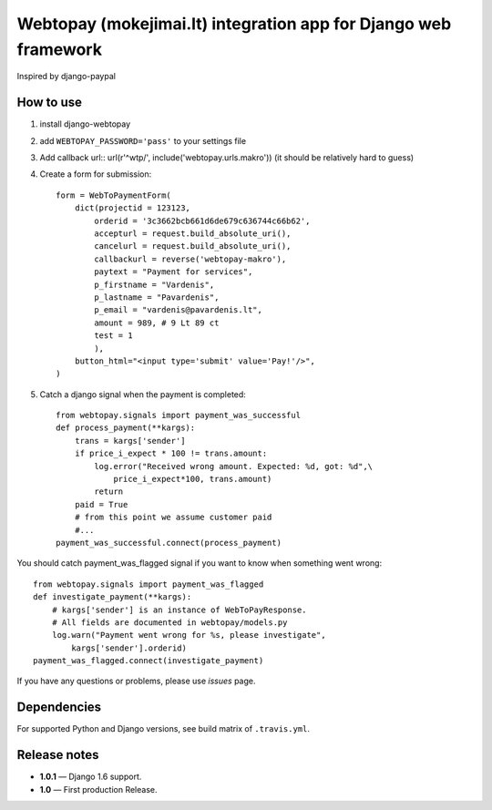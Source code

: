 Webtopay (mokejimai.lt) integration app for Django web framework
================================================================

Inspired by django-paypal

How to use
----------

1. install django-webtopay
2. add ``WEBTOPAY_PASSWORD='pass'`` to your settings file
3. Add callback url::
   url(r'^wtp/', include('webtopay.urls.makro'))
   (it should be relatively hard to guess)
4. Create a form for submission::

    form = WebToPaymentForm(
        dict(projectid = 123123,
            orderid = '3c3662bcb661d6de679c636744c66b62',
            accepturl = request.build_absolute_uri(),
            cancelurl = request.build_absolute_uri(),
            callbackurl = reverse('webtopay-makro'),
            paytext = "Payment for services",
            p_firstname = "Vardenis",
            p_lastname = "Pavardenis",
            p_email = "vardenis@pavardenis.lt",
            amount = 989, # 9 Lt 89 ct
            test = 1
            ),
        button_html="<input type='submit' value='Pay!'/>",
    )

5) Catch a django signal when the payment is completed::

    from webtopay.signals import payment_was_successful
    def process_payment(**kargs):
        trans = kargs['sender']
        if price_i_expect * 100 != trans.amount:
            log.error("Received wrong amount. Expected: %d, got: %d",\
                price_i_expect*100, trans.amount)
            return
        paid = True
        # from this point we assume customer paid
        #...
    payment_was_successful.connect(process_payment)

You should catch payment_was_flagged signal if you want to know when something
went wrong::

    from webtopay.signals import payment_was_flagged
    def investigate_payment(**kargs):
        # kargs['sender'] is an instance of WebToPayResponse.
        # All fields are documented in webtopay/models.py
        log.warn("Payment went wrong for %s, please investigate",
            kargs['sender'].orderid)
    payment_was_flagged.connect(investigate_payment)


If you have any questions or problems, please use *issues* page.

|travis|_

Dependencies
------------

For supported Python and Django versions, see build matrix of ``.travis.yml``.

Release notes
-------------

* **1.0.1** — Django 1.6 support.
* **1.0** — First production Release.

.. |travis| image:: https://travis-ci.org/Motiejus/django-webtopay.png
.. _travis: https://travis-ci.org/Motiejus/django-webtopay
